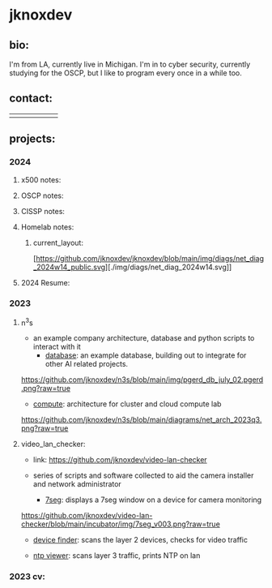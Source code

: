 #+OPTIONS: ^:{}
* jknoxdev
** bio:
I'm from LA, currently live in Michigan. I'm in to 
cyber security, currently studying for the OSCP, but
I like to program every once in a while too. 

** contact:
   
| [[mailto:justin.knox@posteo.de][./img/logos/email.png]]  | [[ https://discord.gg/gVjgHvMy][./img/logos/discord.png]] | [[https://linkedin.com/in/justintknox][./img/logos/linkedin.png]] | [[https://matrix.to/#/@techbiotic:matrix.org][./img/logos/matrix.png]] | [[https://is.gd/BbZblt][./img/logos/slack.png]] | [[https://stackoverflow.com/users/22162178/justin-k?tab=profile][./img/logos/stackoverflow.png]] |



** projects:
*** 2024 
**** x500 notes:
**** OSCP notes:
**** CISSP notes: 
**** Homelab notes:
***** current_layout:
[https://github.com/jknoxdev/jknoxdev/blob/main/img/diags/net_diag_2024w14_public.svg][./img/diags/net_diag_2024w14.svg]]
**** 2024 Resume: 
 [[https://jknoxdev.github.io/docs/resumes/pdf/justin_knox-infrastructure_administrator.pdf][./img/logos/pdf.png]]

*** 2023
**** n^{3}s
 - an example company architecture, database and python scripts
   to interact with it
   - [[https://github.com/jknoxdev/n3s/tree/main/database][database]]: an example database, building out to integrate for 
                 other AI related projects.
[[https://github.com/jknoxdev/n3s/blob/main/img/pgerd_db_july_02.pgerd.png?raw=true]]
   - [[https://github.com/jknoxdev/n3s/tree/main/compute][compute]]: architecture for cluster and cloud compute lab
[[https://github.com/jknoxdev/n3s/blob/main/diagrams/net_arch_2023q3.png?raw=true]]
**** video_lan_checker: 
[[https://github.com/jknoxdev/video-lan-checker/raw/main/img/logo_sm.png]]
- link: [[https://github.com/jknoxdev/video-lan-checker]]
- series of scripts and software collected to aid the camera
  installer and network administrator
  
  - [[https://github.com/jknoxdev/video-lan-checker/tree/main/incubator#7seg][7seg]]: displays a 7seg window on a device for camera monitoring
[[https://github.com/jknoxdev/video-lan-checker/blob/main/incubator/img/7seg_v003.png?raw=true]]
  - [[https://github.com/jknoxdev/video-lan-checker/blob/main/scanner.py][device finder]]: scans the layer 2 devices, checks for video traffic
[[https://github.com/jknoxdev/video-lan-checker/raw/main/img/scanner.png]]
  - [[https://github.com/jknoxdev/video-lan-checker/tree/main/incubator#ntp_viewer][ntp viewer]]: scans layer 3 traffic, prints NTP on lan
[[https://github.com/jknoxdev/video-lan-checker/raw/main/img/ntp_view-skeleton.png]]

*** 2023 cv:
 [[./resumes/pdfs/justin_knox-developer.pdf][./img/logos/pdf.png]]


